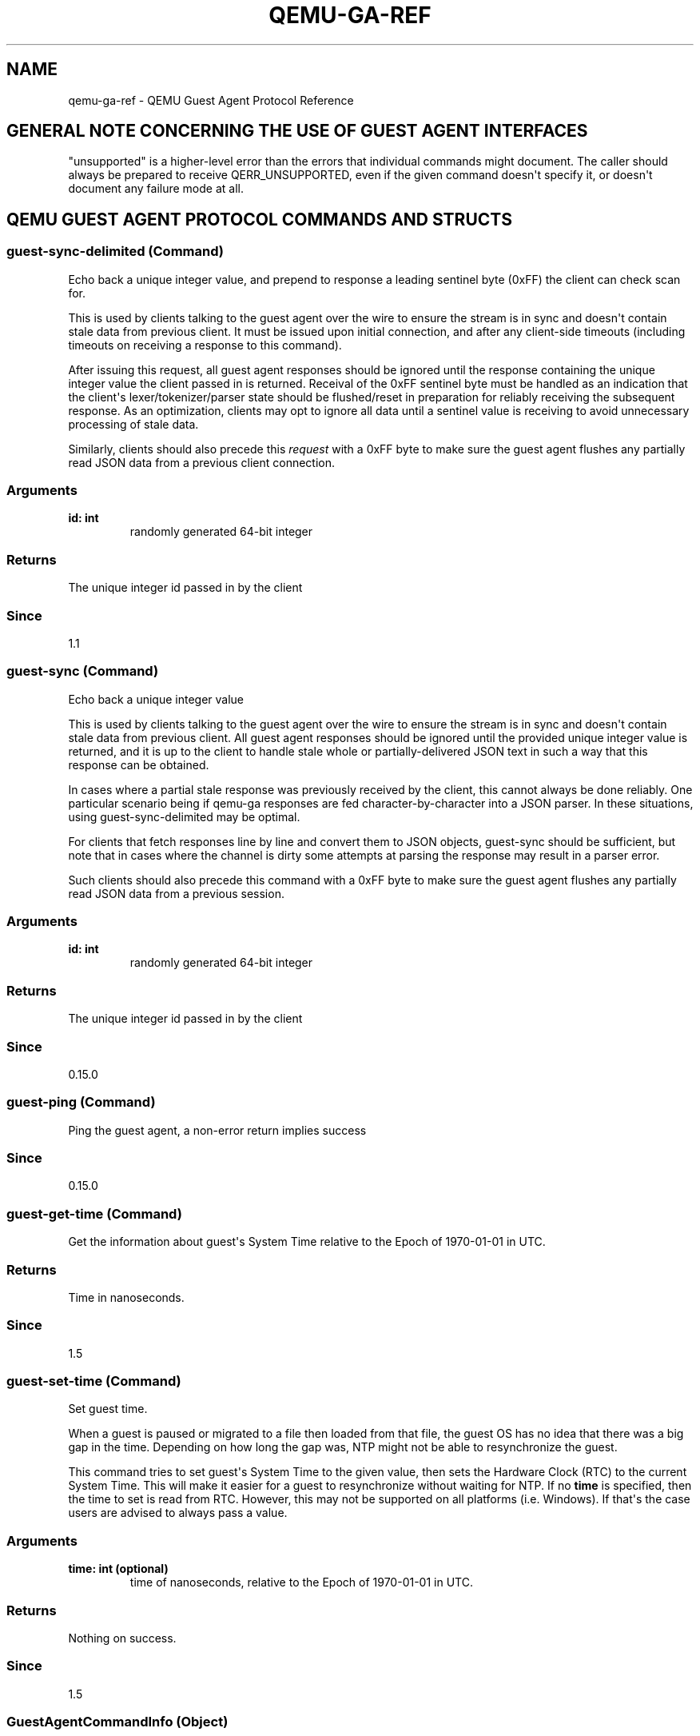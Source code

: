.\" Man page generated from reStructuredText.
.
.TH "QEMU-GA-REF" "7" "Mar 08, 2021" "5.2.50" "QEMU"
.SH NAME
qemu-ga-ref \- QEMU Guest Agent Protocol Reference
.
.nr rst2man-indent-level 0
.
.de1 rstReportMargin
\\$1 \\n[an-margin]
level \\n[rst2man-indent-level]
level margin: \\n[rst2man-indent\\n[rst2man-indent-level]]
-
\\n[rst2man-indent0]
\\n[rst2man-indent1]
\\n[rst2man-indent2]
..
.de1 INDENT
.\" .rstReportMargin pre:
. RS \\$1
. nr rst2man-indent\\n[rst2man-indent-level] \\n[an-margin]
. nr rst2man-indent-level +1
.\" .rstReportMargin post:
..
.de UNINDENT
. RE
.\" indent \\n[an-margin]
.\" old: \\n[rst2man-indent\\n[rst2man-indent-level]]
.nr rst2man-indent-level -1
.\" new: \\n[rst2man-indent\\n[rst2man-indent-level]]
.in \\n[rst2man-indent\\n[rst2man-indent-level]]u
..
.SH GENERAL NOTE CONCERNING THE USE OF GUEST AGENT INTERFACES
"unsupported" is a higher\-level error than the errors that individual
commands might document. The caller should always be prepared to receive
QERR_UNSUPPORTED, even if the given command doesn\(aqt specify it, or doesn\(aqt
document any failure mode at all.
.SH QEMU GUEST AGENT PROTOCOL COMMANDS AND STRUCTS
.SS \fBguest\-sync\-delimited\fP (Command)
.sp
Echo back a unique integer value, and prepend to response a
leading sentinel byte (0xFF) the client can check scan for.
.sp
This is used by clients talking to the guest agent over the
wire to ensure the stream is in sync and doesn\(aqt contain stale
data from previous client. It must be issued upon initial
connection, and after any client\-side timeouts (including
timeouts on receiving a response to this command).
.sp
After issuing this request, all guest agent responses should be
ignored until the response containing the unique integer value
the client passed in is returned. Receival of the 0xFF sentinel
byte must be handled as an indication that the client\(aqs
lexer/tokenizer/parser state should be flushed/reset in
preparation for reliably receiving the subsequent response. As
an optimization, clients may opt to ignore all data until a
sentinel value is receiving to avoid unnecessary processing of
stale data.
.sp
Similarly, clients should also precede this \fIrequest\fP
with a 0xFF byte to make sure the guest agent flushes any
partially read JSON data from a previous client connection.
.SS Arguments
.INDENT 0.0
.TP
.B \fBid\fP: \fBint\fP
randomly generated 64\-bit integer
.UNINDENT
.SS Returns
.sp
The unique integer id passed in by the client
.SS Since
.sp
1.1
.SS \fBguest\-sync\fP (Command)
.sp
Echo back a unique integer value
.sp
This is used by clients talking to the guest agent over the
wire to ensure the stream is in sync and doesn\(aqt contain stale
data from previous client. All guest agent responses should be
ignored until the provided unique integer value is returned,
and it is up to the client to handle stale whole or
partially\-delivered JSON text in such a way that this response
can be obtained.
.sp
In cases where a partial stale response was previously
received by the client, this cannot always be done reliably.
One particular scenario being if qemu\-ga responses are fed
character\-by\-character into a JSON parser. In these situations,
using guest\-sync\-delimited may be optimal.
.sp
For clients that fetch responses line by line and convert them
to JSON objects, guest\-sync should be sufficient, but note that
in cases where the channel is dirty some attempts at parsing the
response may result in a parser error.
.sp
Such clients should also precede this command
with a 0xFF byte to make sure the guest agent flushes any
partially read JSON data from a previous session.
.SS Arguments
.INDENT 0.0
.TP
.B \fBid\fP: \fBint\fP
randomly generated 64\-bit integer
.UNINDENT
.SS Returns
.sp
The unique integer id passed in by the client
.SS Since
.sp
0.15.0
.SS \fBguest\-ping\fP (Command)
.sp
Ping the guest agent, a non\-error return implies success
.SS Since
.sp
0.15.0
.SS \fBguest\-get\-time\fP (Command)
.sp
Get the information about guest\(aqs System Time relative to
the Epoch of 1970\-01\-01 in UTC.
.SS Returns
.sp
Time in nanoseconds.
.SS Since
.sp
1.5
.SS \fBguest\-set\-time\fP (Command)
.sp
Set guest time.
.sp
When a guest is paused or migrated to a file then loaded
from that file, the guest OS has no idea that there
was a big gap in the time. Depending on how long the
gap was, NTP might not be able to resynchronize the
guest.
.sp
This command tries to set guest\(aqs System Time to the
given value, then sets the Hardware Clock (RTC) to the
current System Time. This will make it easier for a guest
to resynchronize without waiting for NTP. If no \fBtime\fP is
specified, then the time to set is read from RTC. However,
this may not be supported on all platforms (i.e. Windows).
If that\(aqs the case users are advised to always pass a
value.
.SS Arguments
.INDENT 0.0
.TP
.B \fBtime\fP: \fBint\fP (optional)
time of nanoseconds, relative to the Epoch
of 1970\-01\-01 in UTC.
.UNINDENT
.SS Returns
.sp
Nothing on success.
.SS Since
.sp
1.5
.SS \fBGuestAgentCommandInfo\fP (Object)
.sp
Information about guest agent commands.
.SS Members
.INDENT 0.0
.TP
.B \fBname\fP: \fBstring\fP
name of the command
.TP
.B \fBenabled\fP: \fBboolean\fP
whether command is currently enabled by guest admin
.TP
.B \fBsuccess\-response\fP: \fBboolean\fP
whether command returns a response on success
(since 1.7)
.UNINDENT
.SS Since
.sp
1.1.0
.SS \fBGuestAgentInfo\fP (Object)
.sp
Information about guest agent.
.SS Members
.INDENT 0.0
.TP
.B \fBversion\fP: \fBstring\fP
guest agent version
.TP
.B \fBsupported_commands\fP: \fBarray of GuestAgentCommandInfo\fP
Information about guest agent commands
.UNINDENT
.SS Since
.sp
0.15.0
.SS \fBguest\-info\fP (Command)
.sp
Get some information about the guest agent.
.SS Returns
.sp
\fBGuestAgentInfo\fP
.SS Since
.sp
0.15.0
.SS \fBguest\-shutdown\fP (Command)
.sp
Initiate guest\-activated shutdown. Note: this is an asynchronous
shutdown request, with no guarantee of successful shutdown.
.SS Arguments
.INDENT 0.0
.TP
.B \fBmode\fP: \fBstring\fP (optional)
"halt", "powerdown" (default), or "reboot"
.UNINDENT
This command does NOT return a response on success. Success condition
is indicated by the VM exiting with a zero exit status or, when
running with \-\-no\-shutdown, by issuing the query\-status QMP command
to confirm the VM status is "shutdown".
.SS Since
.sp
0.15.0
.SS \fBguest\-file\-open\fP (Command)
.sp
Open a file in the guest and retrieve a file handle for it
.SS Arguments
.INDENT 0.0
.TP
.B \fBpath\fP: \fBstring\fP
Full path to the file in the guest to open.
.TP
.B \fBmode\fP: \fBstring\fP (optional)
open mode, as per fopen(), "r" is the default.
.UNINDENT
.SS Returns
.sp
Guest file handle on success.
.SS Since
.sp
0.15.0
.SS \fBguest\-file\-close\fP (Command)
.sp
Close an open file in the guest
.SS Arguments
.INDENT 0.0
.TP
.B \fBhandle\fP: \fBint\fP
filehandle returned by guest\-file\-open
.UNINDENT
.SS Returns
.sp
Nothing on success.
.SS Since
.sp
0.15.0
.SS \fBGuestFileRead\fP (Object)
.sp
Result of guest agent file\-read operation
.SS Members
.INDENT 0.0
.TP
.B \fBcount\fP: \fBint\fP
number of bytes read (note: count is \fIbefore\fP
base64\-encoding is applied)
.TP
.B \fBbuf\-b64\fP: \fBstring\fP
base64\-encoded bytes read
.TP
.B \fBeof\fP: \fBboolean\fP
whether EOF was encountered during read operation.
.UNINDENT
.SS Since
.sp
0.15.0
.SS \fBguest\-file\-read\fP (Command)
.sp
Read from an open file in the guest. Data will be base64\-encoded.
As this command is just for limited, ad\-hoc debugging, such as log
file access, the number of bytes to read is limited to 48 MB.
.SS Arguments
.INDENT 0.0
.TP
.B \fBhandle\fP: \fBint\fP
filehandle returned by guest\-file\-open
.TP
.B \fBcount\fP: \fBint\fP (optional)
maximum number of bytes to read (default is 4KB, maximum is 48MB)
.UNINDENT
.SS Returns
.sp
\fBGuestFileRead\fP on success.
.SS Since
.sp
0.15.0
.SS \fBGuestFileWrite\fP (Object)
.sp
Result of guest agent file\-write operation
.SS Members
.INDENT 0.0
.TP
.B \fBcount\fP: \fBint\fP
number of bytes written (note: count is actual bytes
written, after base64\-decoding of provided buffer)
.TP
.B \fBeof\fP: \fBboolean\fP
whether EOF was encountered during write operation.
.UNINDENT
.SS Since
.sp
0.15.0
.SS \fBguest\-file\-write\fP (Command)
.sp
Write to an open file in the guest.
.SS Arguments
.INDENT 0.0
.TP
.B \fBhandle\fP: \fBint\fP
filehandle returned by guest\-file\-open
.TP
.B \fBbuf\-b64\fP: \fBstring\fP
base64\-encoded string representing data to be written
.TP
.B \fBcount\fP: \fBint\fP (optional)
bytes to write (actual bytes, after base64\-decode),
default is all content in buf\-b64 buffer after base64 decoding
.UNINDENT
.SS Returns
.sp
\fBGuestFileWrite\fP on success.
.SS Since
.sp
0.15.0
.SS \fBGuestFileSeek\fP (Object)
.sp
Result of guest agent file\-seek operation
.SS Members
.INDENT 0.0
.TP
.B \fBposition\fP: \fBint\fP
current file position
.TP
.B \fBeof\fP: \fBboolean\fP
whether EOF was encountered during file seek
.UNINDENT
.SS Since
.sp
0.15.0
.SS \fBQGASeek\fP (Enum)
.sp
Symbolic names for use in \fBguest\-file\-seek\fP
.SS Values
.INDENT 0.0
.TP
.B \fBset\fP
Set to the specified offset (same effect as \(aqwhence\(aq:0)
.TP
.B \fBcur\fP
Add offset to the current location (same effect as \(aqwhence\(aq:1)
.TP
.B \fBend\fP
Add offset to the end of the file (same effect as \(aqwhence\(aq:2)
.UNINDENT
.SS Since
.sp
2.6
.SS \fBGuestFileWhence\fP (Alternate)
.sp
Controls the meaning of offset to \fBguest\-file\-seek\fP\&.
.SS Members
.INDENT 0.0
.TP
.B \fBvalue\fP: \fBint\fP
Integral value (0 for set, 1 for cur, 2 for end), available
for historical reasons, and might differ from the host\(aqs or
guest\(aqs SEEK_* values (since: 0.15)
.TP
.B \fBname\fP: \fBQGASeek\fP
Symbolic name, and preferred interface
.UNINDENT
.SS Since
.sp
2.6
.SS \fBguest\-file\-seek\fP (Command)
.sp
Seek to a position in the file, as with fseek(), and return the
current file position afterward. Also encapsulates ftell()\(aqs
functionality, with offset=0 and whence=1.
.SS Arguments
.INDENT 0.0
.TP
.B \fBhandle\fP: \fBint\fP
filehandle returned by guest\-file\-open
.TP
.B \fBoffset\fP: \fBint\fP
bytes to skip over in the file stream
.TP
.B \fBwhence\fP: \fBGuestFileWhence\fP
Symbolic or numeric code for interpreting offset
.UNINDENT
.SS Returns
.sp
\fBGuestFileSeek\fP on success.
.SS Since
.sp
0.15.0
.SS \fBguest\-file\-flush\fP (Command)
.sp
Write file changes bufferred in userspace to disk/kernel buffers
.SS Arguments
.INDENT 0.0
.TP
.B \fBhandle\fP: \fBint\fP
filehandle returned by guest\-file\-open
.UNINDENT
.SS Returns
.sp
Nothing on success.
.SS Since
.sp
0.15.0
.SS \fBGuestFsfreezeStatus\fP (Enum)
.sp
An enumeration of filesystem freeze states
.SS Values
.INDENT 0.0
.TP
.B \fBthawed\fP
filesystems thawed/unfrozen
.TP
.B \fBfrozen\fP
all non\-network guest filesystems frozen
.UNINDENT
.SS Since
.sp
0.15.0
.SS \fBguest\-fsfreeze\-status\fP (Command)
.sp
Get guest fsfreeze state. error state indicates
.SS Returns
.sp
GuestFsfreezeStatus ("thawed", "frozen", etc., as defined below)
.SS Note
.sp
This may fail to properly report the current state as a result of
some other guest processes having issued an fs freeze/thaw.
.SS Since
.sp
0.15.0
.SS \fBguest\-fsfreeze\-freeze\fP (Command)
.sp
Sync and freeze all freezable, local guest filesystems. If this
command succeeded, you may call \fBguest\-fsfreeze\-thaw\fP later to
unfreeze.
.SS Note
.sp
On Windows, the command is implemented with the help of a
Volume Shadow\-copy Service DLL helper. The frozen state is limited
for up to 10 seconds by VSS.
.SS Returns
.sp
Number of file systems currently frozen. On error, all filesystems
will be thawed. If no filesystems are frozen as a result of this call,
then \fBguest\-fsfreeze\-status\fP will remain "thawed" and calling
\fBguest\-fsfreeze\-thaw\fP is not necessary.
.SS Since
.sp
0.15.0
.SS \fBguest\-fsfreeze\-freeze\-list\fP (Command)
.sp
Sync and freeze specified guest filesystems.
See also \fBguest\-fsfreeze\-freeze\fP\&.
.SS Arguments
.INDENT 0.0
.TP
.B \fBmountpoints\fP: \fBarray of string\fP (optional)
an array of mountpoints of filesystems to be frozen.
If omitted, every mounted filesystem is frozen.
Invalid mount points are ignored.
.UNINDENT
.SS Returns
.sp
Number of file systems currently frozen. On error, all filesystems
will be thawed.
.SS Since
.sp
2.2
.SS \fBguest\-fsfreeze\-thaw\fP (Command)
.sp
Unfreeze all frozen guest filesystems
.SS Returns
.sp
Number of file systems thawed by this call
.SS Note
.sp
if return value does not match the previous call to
guest\-fsfreeze\-freeze, this likely means some freezable
filesystems were unfrozen before this call, and that the
filesystem state may have changed before issuing this
command.
.SS Since
.sp
0.15.0
.SS \fBGuestFilesystemTrimResult\fP (Object)
.SS Members
.INDENT 0.0
.TP
.B \fBpath\fP: \fBstring\fP
path that was trimmed
.TP
.B \fBerror\fP: \fBstring\fP (optional)
an error message when trim failed
.TP
.B \fBtrimmed\fP: \fBint\fP (optional)
bytes trimmed for this path
.TP
.B \fBminimum\fP: \fBint\fP (optional)
reported effective minimum for this path
.UNINDENT
.SS Since
.sp
2.4
.SS \fBGuestFilesystemTrimResponse\fP (Object)
.SS Members
.INDENT 0.0
.TP
.B \fBpaths\fP: \fBarray of GuestFilesystemTrimResult\fP
list of \fBGuestFilesystemTrimResult\fP per path that was trimmed
.UNINDENT
.SS Since
.sp
2.4
.SS \fBguest\-fstrim\fP (Command)
.sp
Discard (or "trim") blocks which are not in use by the filesystem.
.SS Arguments
.INDENT 0.0
.TP
.B \fBminimum\fP: \fBint\fP (optional)
Minimum contiguous free range to discard, in bytes. Free ranges
smaller than this may be ignored (this is a hint and the guest
may not respect it).  By increasing this value, the fstrim
operation will complete more quickly for filesystems with badly
fragmented free space, although not all blocks will be discarded.
The default value is zero, meaning "discard every free block".
.UNINDENT
.SS Returns
.sp
A \fBGuestFilesystemTrimResponse\fP which contains the
status of all trimmed paths. (since 2.4)
.SS Since
.sp
1.2
.SS \fBguest\-suspend\-disk\fP (Command)
.sp
Suspend guest to disk.
.sp
This command attempts to suspend the guest using three strategies, in this
order:
.INDENT 0.0
.IP \(bu 2
systemd hibernate
.IP \(bu 2
pm\-utils (via pm\-hibernate)
.IP \(bu 2
manual write into sysfs
.UNINDENT
.sp
This command does NOT return a response on success. There is a high chance
the command succeeded if the VM exits with a zero exit status or, when
running with \-\-no\-shutdown, by issuing the query\-status QMP command to
to confirm the VM status is "shutdown". However, the VM could also exit
(or set its status to "shutdown") due to other reasons.
.sp
The following errors may be returned:
.INDENT 0.0
.IP \(bu 2
If suspend to disk is not supported, Unsupported
.UNINDENT
.SS Notes
.sp
It\(aqs strongly recommended to issue the guest\-sync command before
sending commands when the guest resumes
.SS Since
.sp
1.1
.SS \fBguest\-suspend\-ram\fP (Command)
.sp
Suspend guest to ram.
.sp
This command attempts to suspend the guest using three strategies, in this
order:
.INDENT 0.0
.IP \(bu 2
systemd suspend
.IP \(bu 2
pm\-utils (via pm\-suspend)
.IP \(bu 2
manual write into sysfs
.UNINDENT
.sp
IMPORTANT: guest\-suspend\-ram requires working wakeup support in
QEMU. You should check QMP command query\-current\-machine returns
wakeup\-suspend\-support: true before issuing this command. Failure in
doing so can result in a suspended guest that QEMU will not be able to
awaken, forcing the user to power cycle the guest to bring it back.
.sp
This command does NOT return a response on success. There are two options
to check for success:
.INDENT 0.0
.IP 1. 3
Wait for the SUSPEND QMP event from QEMU
.IP 2. 3
Issue the query\-status QMP command to confirm the VM status is
"suspended"
.UNINDENT
.sp
The following errors may be returned:
.INDENT 0.0
.IP \(bu 2
If suspend to ram is not supported, Unsupported
.UNINDENT
.SS Notes
.sp
It\(aqs strongly recommended to issue the guest\-sync command before
sending commands when the guest resumes
.SS Since
.sp
1.1
.SS \fBguest\-suspend\-hybrid\fP (Command)
.sp
Save guest state to disk and suspend to ram.
.sp
This command attempts to suspend the guest by executing, in this order:
.INDENT 0.0
.IP \(bu 2
systemd hybrid\-sleep
.IP \(bu 2
pm\-utils (via pm\-suspend\-hybrid)
.UNINDENT
.sp
IMPORTANT: guest\-suspend\-hybrid requires working wakeup support in
QEMU. You should check QMP command query\-current\-machine returns
wakeup\-suspend\-support: true before issuing this command. Failure in
doing so can result in a suspended guest that QEMU will not be able to
awaken, forcing the user to power cycle the guest to bring it back.
.sp
This command does NOT return a response on success. There are two options
to check for success:
.INDENT 0.0
.IP 1. 3
Wait for the SUSPEND QMP event from QEMU
.IP 2. 3
Issue the query\-status QMP command to confirm the VM status is
"suspended"
.UNINDENT
.sp
The following errors may be returned:
.INDENT 0.0
.IP \(bu 2
If hybrid suspend is not supported, Unsupported
.UNINDENT
.SS Notes
.sp
It\(aqs strongly recommended to issue the guest\-sync command before
sending commands when the guest resumes
.SS Since
.sp
1.1
.SS \fBGuestIpAddressType\fP (Enum)
.sp
An enumeration of supported IP address types
.SS Values
.INDENT 0.0
.TP
.B \fBipv4\fP
IP version 4
.TP
.B \fBipv6\fP
IP version 6
.UNINDENT
.SS Since
.sp
1.1
.SS \fBGuestIpAddress\fP (Object)
.SS Members
.INDENT 0.0
.TP
.B \fBip\-address\fP: \fBstring\fP
IP address
.TP
.B \fBip\-address\-type\fP: \fBGuestIpAddressType\fP
Type of \fBip\-address\fP (e.g. ipv4, ipv6)
.TP
.B \fBprefix\fP: \fBint\fP
Network prefix length of \fBip\-address\fP
.UNINDENT
.SS Since
.sp
1.1
.SS \fBGuestNetworkInterfaceStat\fP (Object)
.SS Members
.INDENT 0.0
.TP
.B \fBrx\-bytes\fP: \fBint\fP
total bytes received
.TP
.B \fBrx\-packets\fP: \fBint\fP
total packets received
.TP
.B \fBrx\-errs\fP: \fBint\fP
bad packets received
.TP
.B \fBrx\-dropped\fP: \fBint\fP
receiver dropped packets
.TP
.B \fBtx\-bytes\fP: \fBint\fP
total bytes transmitted
.TP
.B \fBtx\-packets\fP: \fBint\fP
total packets transmitted
.TP
.B \fBtx\-errs\fP: \fBint\fP
packet transmit problems
.TP
.B \fBtx\-dropped\fP: \fBint\fP
dropped packets transmitted
.UNINDENT
.SS Since
.sp
2.11
.SS \fBGuestNetworkInterface\fP (Object)
.SS Members
.INDENT 0.0
.TP
.B \fBname\fP: \fBstring\fP
The name of interface for which info are being delivered
.TP
.B \fBhardware\-address\fP: \fBstring\fP (optional)
Hardware address of \fBname\fP
.TP
.B \fBip\-addresses\fP: \fBarray of GuestIpAddress\fP (optional)
List of addresses assigned to \fBname\fP
.TP
.B \fBstatistics\fP: \fBGuestNetworkInterfaceStat\fP (optional)
various statistic counters related to \fBname\fP
(since 2.11)
.UNINDENT
.SS Since
.sp
1.1
.SS \fBguest\-network\-get\-interfaces\fP (Command)
.sp
Get list of guest IP addresses, MAC addresses
and netmasks.
.SS Returns
.sp
List of GuestNetworkInfo on success.
.SS Since
.sp
1.1
.SS \fBGuestLogicalProcessor\fP (Object)
.SS Members
.INDENT 0.0
.TP
.B \fBlogical\-id\fP: \fBint\fP
Arbitrary guest\-specific unique identifier of the VCPU.
.TP
.B \fBonline\fP: \fBboolean\fP
Whether the VCPU is enabled.
.TP
.B \fBcan\-offline\fP: \fBboolean\fP (optional)
Whether offlining the VCPU is possible. This member
is always filled in by the guest agent when the structure is
returned, and always ignored on input (hence it can be omitted
then).
.UNINDENT
.SS Since
.sp
1.5
.SS \fBguest\-get\-vcpus\fP (Command)
.sp
Retrieve the list of the guest\(aqs logical processors.
.sp
This is a read\-only operation.
.SS Returns
.sp
The list of all VCPUs the guest knows about. Each VCPU is put on the
list exactly once, but their order is unspecified.
.SS Since
.sp
1.5
.SS \fBguest\-set\-vcpus\fP (Command)
.sp
Attempt to reconfigure (currently: enable/disable) logical processors inside
the guest.
.sp
The input list is processed node by node in order. In each node \fBlogical\-id\fP
is used to look up the guest VCPU, for which \fBonline\fP specifies the requested
state. The set of distinct \fBlogical\-id\fP\(aqs is only required to be a subset of
the guest\-supported identifiers. There\(aqs no restriction on list length or on
repeating the same \fBlogical\-id\fP (with possibly different \fBonline\fP field).
Preferably the input list should describe a modified subset of
\fBguest\-get\-vcpus\fP\(aq return value.
.SS Arguments
.INDENT 0.0
.TP
.B \fBvcpus\fP: \fBarray of GuestLogicalProcessor\fP
Not documented
.UNINDENT
.SS Returns
.sp
The length of the initial sublist that has been successfully
processed. The guest agent maximizes this value. Possible cases:
.INDENT 0.0
.IP \(bu 2
0:
if the \fBvcpus\fP list was empty on input. Guest state
has not been changed. Otherwise,
.IP \(bu 2
Error:
processing the first node of \fBvcpus\fP failed for the
reason returned. Guest state has not been changed.
Otherwise,
.IP \(bu 2
< length(\fBvcpus\fP):
more than zero initial nodes have been processed,
but not the entire \fBvcpus\fP list. Guest state has
changed accordingly. To retrieve the error
(assuming it persists), repeat the call with the
successfully processed initial sublist removed.
Otherwise,
.IP \(bu 2
length(\fBvcpus\fP):
call successful.
.UNINDENT
.SS Since
.sp
1.5
.SS \fBGuestDiskBusType\fP (Enum)
.sp
An enumeration of bus type of disks
.SS Values
.INDENT 0.0
.TP
.B \fBide\fP
IDE disks
.TP
.B \fBfdc\fP
floppy disks
.TP
.B \fBscsi\fP
SCSI disks
.TP
.B \fBvirtio\fP
virtio disks
.TP
.B \fBxen\fP
Xen disks
.TP
.B \fBusb\fP
USB disks
.TP
.B \fBuml\fP
UML disks
.TP
.B \fBsata\fP
SATA disks
.TP
.B \fBsd\fP
SD cards
.TP
.B \fBunknown\fP
Unknown bus type
.TP
.B \fBieee1394\fP
Win IEEE 1394 bus type
.TP
.B \fBssa\fP
Win SSA bus type
.TP
.B \fBfibre\fP
Win fiber channel bus type
.TP
.B \fBraid\fP
Win RAID bus type
.TP
.B \fBiscsi\fP
Win iScsi bus type
.TP
.B \fBsas\fP
Win serial\-attaches SCSI bus type
.TP
.B \fBmmc\fP
Win multimedia card (MMC) bus type
.TP
.B \fBvirtual\fP
Win virtual bus type
.TP
.B \fBfile\-backed\-virtual\fP
Win file\-backed bus type
.UNINDENT
.SS Since
.sp
2.2; \(aqUnknown\(aq and all entries below since 2.4
.SS \fBGuestPCIAddress\fP (Object)
.SS Members
.INDENT 0.0
.TP
.B \fBdomain\fP: \fBint\fP
domain id
.TP
.B \fBbus\fP: \fBint\fP
bus id
.TP
.B \fBslot\fP: \fBint\fP
slot id
.TP
.B \fBfunction\fP: \fBint\fP
function id
.UNINDENT
.SS Since
.sp
2.2
.SS \fBGuestCCWAddress\fP (Object)
.SS Members
.INDENT 0.0
.TP
.B \fBcssid\fP: \fBint\fP
channel subsystem image id
.TP
.B \fBssid\fP: \fBint\fP
subchannel set id
.TP
.B \fBsubchno\fP: \fBint\fP
subchannel number
.TP
.B \fBdevno\fP: \fBint\fP
device number
.UNINDENT
.SS Since
.sp
6.0
.SS \fBGuestDiskAddress\fP (Object)
.SS Members
.INDENT 0.0
.TP
.B \fBpci\-controller\fP: \fBGuestPCIAddress\fP
controller\(aqs PCI address (fields are set to \-1 if invalid)
.TP
.B \fBbus\-type\fP: \fBGuestDiskBusType\fP
bus type
.TP
.B \fBbus\fP: \fBint\fP
bus id
.TP
.B \fBtarget\fP: \fBint\fP
target id
.TP
.B \fBunit\fP: \fBint\fP
unit id
.TP
.B \fBserial\fP: \fBstring\fP (optional)
serial number (since: 3.1)
.TP
.B \fBdev\fP: \fBstring\fP (optional)
device node (POSIX) or device UNC (Windows) (since: 3.1)
.TP
.B \fBccw\-address\fP: \fBGuestCCWAddress\fP (optional)
CCW address on s390x (since: 6.0)
.UNINDENT
.SS Since
.sp
2.2
.SS \fBGuestDiskInfo\fP (Object)
.SS Members
.INDENT 0.0
.TP
.B \fBname\fP: \fBstring\fP
device node (Linux) or device UNC (Windows)
.TP
.B \fBpartition\fP: \fBboolean\fP
whether this is a partition or disk
.TP
.B \fBdependencies\fP: \fBarray of string\fP (optional)
list of device dependencies; e.g. for LVs of the LVM this will
hold the list of PVs, for LUKS encrypted volume this will
contain the disk where the volume is placed.     (Linux)
.TP
.B \fBaddress\fP: \fBGuestDiskAddress\fP (optional)
disk address information (only for non\-virtual devices)
.TP
.B \fBalias\fP: \fBstring\fP (optional)
optional alias assigned to the disk, on Linux this is a name assigned
by device mapper
.UNINDENT
Since 5.2
.SS \fBguest\-get\-disks\fP (Command)
.SS Returns
.sp
The list of disks in the guest. For Windows these are only the
physical disks. On Linux these are all root block devices of
non\-zero size including e.g. removable devices, loop devices,
NBD, etc.
.SS Since
.sp
5.2
.SS \fBGuestFilesystemInfo\fP (Object)
.SS Members
.INDENT 0.0
.TP
.B \fBname\fP: \fBstring\fP
disk name
.TP
.B \fBmountpoint\fP: \fBstring\fP
mount point path
.TP
.B \fBtype\fP: \fBstring\fP
file system type string
.TP
.B \fBused\-bytes\fP: \fBint\fP (optional)
file system used bytes (since 3.0)
.TP
.B \fBtotal\-bytes\fP: \fBint\fP (optional)
non\-root file system total bytes (since 3.0)
.TP
.B \fBdisk\fP: \fBarray of GuestDiskAddress\fP
an array of disk hardware information that the volume lies on,
which may be empty if the disk type is not supported
.UNINDENT
.SS Since
.sp
2.2
.SS \fBguest\-get\-fsinfo\fP (Command)
.SS Returns
.sp
The list of filesystems information mounted in the guest.
The returned mountpoints may be specified to
\fBguest\-fsfreeze\-freeze\-list\fP\&.
Network filesystems (such as CIFS and NFS) are not listed.
.SS Since
.sp
2.2
.SS \fBguest\-set\-user\-password\fP (Command)
.SS Arguments
.INDENT 0.0
.TP
.B \fBusername\fP: \fBstring\fP
the user account whose password to change
.TP
.B \fBpassword\fP: \fBstring\fP
the new password entry string, base64 encoded
.TP
.B \fBcrypted\fP: \fBboolean\fP
true if password is already crypt()d, false if raw
.UNINDENT
If the \fBcrypted\fP flag is true, it is the caller\(aqs responsibility
to ensure the correct crypt() encryption scheme is used. This
command does not attempt to interpret or report on the encryption
scheme. Refer to the documentation of the guest operating system
in question to determine what is supported.
.sp
Not all guest operating systems will support use of the
\fBcrypted\fP flag, as they may require the clear\-text password
.sp
The \fBpassword\fP parameter must always be base64 encoded before
transmission, even if already crypt()d, to ensure it is 8\-bit
safe when passed as JSON.
.SS Returns
.sp
Nothing on success.
.SS Since
.sp
2.3
.SS \fBGuestMemoryBlock\fP (Object)
.SS Members
.INDENT 0.0
.TP
.B \fBphys\-index\fP: \fBint\fP
Arbitrary guest\-specific unique identifier of the MEMORY BLOCK.
.TP
.B \fBonline\fP: \fBboolean\fP
Whether the MEMORY BLOCK is enabled in guest.
.TP
.B \fBcan\-offline\fP: \fBboolean\fP (optional)
Whether offlining the MEMORY BLOCK is possible.
This member is always filled in by the guest agent when the
structure is returned, and always ignored on input (hence it
can be omitted then).
.UNINDENT
.SS Since
.sp
2.3
.SS \fBguest\-get\-memory\-blocks\fP (Command)
.sp
Retrieve the list of the guest\(aqs memory blocks.
.sp
This is a read\-only operation.
.SS Returns
.sp
The list of all memory blocks the guest knows about.
Each memory block is put on the list exactly once, but their order
is unspecified.
.SS Since
.sp
2.3
.SS \fBGuestMemoryBlockResponseType\fP (Enum)
.sp
An enumeration of memory block operation result.
.SS Values
.INDENT 0.0
.TP
.B \fBsuccess\fP
the operation of online/offline memory block is successful.
.TP
.B \fBnot\-found\fP
can\(aqt find the corresponding memoryXXX directory in sysfs.
.TP
.B \fBoperation\-not\-supported\fP
for some old kernels, it does not support
online or offline memory block.
.TP
.B \fBoperation\-failed\fP
the operation of online/offline memory block fails,
because of some errors happen.
.UNINDENT
.SS Since
.sp
2.3
.SS \fBGuestMemoryBlockResponse\fP (Object)
.SS Members
.INDENT 0.0
.TP
.B \fBphys\-index\fP: \fBint\fP
same with the \(aqphys\-index\(aq member of \fBGuestMemoryBlock\fP\&.
.TP
.B \fBresponse\fP: \fBGuestMemoryBlockResponseType\fP
the result of memory block operation.
.TP
.B \fBerror\-code\fP: \fBint\fP (optional)
the error number.
When memory block operation fails, we assign the value of
\(aqerrno\(aq to this member, it indicates what goes wrong.
When the operation succeeds, it will be omitted.
.UNINDENT
.SS Since
.sp
2.3
.SS \fBguest\-set\-memory\-blocks\fP (Command)
.sp
Attempt to reconfigure (currently: enable/disable) state of memory blocks
inside the guest.
.sp
The input list is processed node by node in order. In each node \fBphys\-index\fP
is used to look up the guest MEMORY BLOCK, for which \fBonline\fP specifies the
requested state. The set of distinct \fBphys\-index\fP\(aqs is only required to be a
subset of the guest\-supported identifiers. There\(aqs no restriction on list
length or on repeating the same \fBphys\-index\fP (with possibly different \fBonline\fP
field).
Preferably the input list should describe a modified subset of
\fBguest\-get\-memory\-blocks\fP\(aq return value.
.SS Arguments
.INDENT 0.0
.TP
.B \fBmem\-blks\fP: \fBarray of GuestMemoryBlock\fP
Not documented
.UNINDENT
.SS Returns
.sp
The operation results, it is a list of \fBGuestMemoryBlockResponse\fP,
which is corresponding to the input list.
.sp
Note: it will return NULL if the \fBmem\-blks\fP list was empty on input,
or there is an error, and in this case, guest state will not be
changed.
.SS Since
.sp
2.3
.SS \fBGuestMemoryBlockInfo\fP (Object)
.SS Members
.INDENT 0.0
.TP
.B \fBsize\fP: \fBint\fP
the size (in bytes) of the guest memory blocks,
which are the minimal units of memory block online/offline
operations (also called Logical Memory Hotplug).
.UNINDENT
.SS Since
.sp
2.3
.SS \fBguest\-get\-memory\-block\-info\fP (Command)
.sp
Get information relating to guest memory blocks.
.SS Returns
.sp
\fBGuestMemoryBlockInfo\fP
.SS Since
.sp
2.3
.SS \fBGuestExecStatus\fP (Object)
.SS Members
.INDENT 0.0
.TP
.B \fBexited\fP: \fBboolean\fP
true if process has already terminated.
.TP
.B \fBexitcode\fP: \fBint\fP (optional)
process exit code if it was normally terminated.
.TP
.B \fBsignal\fP: \fBint\fP (optional)
signal number (linux) or unhandled exception code
(windows) if the process was abnormally terminated.
.TP
.B \fBout\-data\fP: \fBstring\fP (optional)
base64\-encoded stdout of the process
.TP
.B \fBerr\-data\fP: \fBstring\fP (optional)
base64\-encoded stderr of the process
Note: \fBout\-data\fP and \fBerr\-data\fP are present only
if \(aqcapture\-output\(aq was specified for \(aqguest\-exec\(aq
.TP
.B \fBout\-truncated\fP: \fBboolean\fP (optional)
true if stdout was not fully captured
due to size limitation.
.TP
.B \fBerr\-truncated\fP: \fBboolean\fP (optional)
true if stderr was not fully captured
due to size limitation.
.UNINDENT
.SS Since
.sp
2.5
.SS \fBguest\-exec\-status\fP (Command)
.sp
Check status of process associated with PID retrieved via guest\-exec.
Reap the process and associated metadata if it has exited.
.SS Arguments
.INDENT 0.0
.TP
.B \fBpid\fP: \fBint\fP
pid returned from guest\-exec
.UNINDENT
.SS Returns
.sp
GuestExecStatus on success.
.SS Since
.sp
2.5
.SS \fBGuestExec\fP (Object)
.SS Members
.INDENT 0.0
.TP
.B \fBpid\fP: \fBint\fP
pid of child process in guest OS
.UNINDENT
.SS Since
.sp
2.5
.SS \fBguest\-exec\fP (Command)
.sp
Execute a command in the guest
.SS Arguments
.INDENT 0.0
.TP
.B \fBpath\fP: \fBstring\fP
path or executable name to execute
.TP
.B \fBarg\fP: \fBarray of string\fP (optional)
argument list to pass to executable
.TP
.B \fBenv\fP: \fBarray of string\fP (optional)
environment variables to pass to executable
.TP
.B \fBinput\-data\fP: \fBstring\fP (optional)
data to be passed to process stdin (base64 encoded)
.TP
.B \fBcapture\-output\fP: \fBboolean\fP (optional)
bool flag to enable capture of
stdout/stderr of running process. defaults to false.
.UNINDENT
.SS Returns
.sp
PID on success.
.SS Since
.sp
2.5
.SS \fBGuestHostName\fP (Object)
.SS Members
.INDENT 0.0
.TP
.B \fBhost\-name\fP: \fBstring\fP
Fully qualified domain name of the guest OS
.UNINDENT
.SS Since
.sp
2.10
.SS \fBguest\-get\-host\-name\fP (Command)
.sp
Return a name for the machine.
.sp
The returned name is not necessarily a fully\-qualified domain name, or even
present in DNS or some other name service at all. It need not even be unique
on your local network or site, but usually it is.
.SS Returns
.sp
the host name of the machine on success
.SS Since
.sp
2.10
.SS \fBGuestUser\fP (Object)
.SS Members
.INDENT 0.0
.TP
.B \fBuser\fP: \fBstring\fP
Username
.TP
.B \fBdomain\fP: \fBstring\fP (optional)
Logon domain (windows only)
.TP
.B \fBlogin\-time\fP: \fBnumber\fP
Time of login of this user on the computer. If multiple
instances of the user are logged in, the earliest login time is
reported. The value is in fractional seconds since epoch time.
.UNINDENT
.SS Since
.sp
2.10
.SS \fBguest\-get\-users\fP (Command)
.sp
Retrieves a list of currently active users on the VM.
.SS Returns
.sp
A unique list of users.
.SS Since
.sp
2.10
.SS \fBGuestTimezone\fP (Object)
.SS Members
.INDENT 0.0
.TP
.B \fBzone\fP: \fBstring\fP (optional)
Timezone name. These values may differ depending on guest/OS and
should only be used for informational purposes.
.TP
.B \fBoffset\fP: \fBint\fP
Offset to UTC in seconds, negative numbers for time zones west of
GMT, positive numbers for east
.UNINDENT
.SS Since
.sp
2.10
.SS \fBguest\-get\-timezone\fP (Command)
.sp
Retrieves the timezone information from the guest.
.SS Returns
.sp
A GuestTimezone dictionary.
.SS Since
.sp
2.10
.SS \fBGuestOSInfo\fP (Object)
.SS Members
.INDENT 0.0
.TP
.B \fBkernel\-release\fP: \fBstring\fP (optional)
.INDENT 7.0
.IP \(bu 2
POSIX: release field returned by uname(2)
.IP \(bu 2
Windows: build number of the OS
.UNINDENT
.TP
.B \fBkernel\-version\fP: \fBstring\fP (optional)
.INDENT 7.0
.IP \(bu 2
POSIX: version field returned by uname(2)
.IP \(bu 2
Windows: version number of the OS
.UNINDENT
.TP
.B \fBmachine\fP: \fBstring\fP (optional)
.INDENT 7.0
.IP \(bu 2
POSIX: machine field returned by uname(2)
.IP \(bu 2
Windows: one of x86, x86_64, arm, ia64
.UNINDENT
.TP
.B \fBid\fP: \fBstring\fP (optional)
.INDENT 7.0
.IP \(bu 2
POSIX: as defined by os\-release(5)
.IP \(bu 2
Windows: contains string "mswindows"
.UNINDENT
.TP
.B \fBname\fP: \fBstring\fP (optional)
.INDENT 7.0
.IP \(bu 2
POSIX: as defined by os\-release(5)
.IP \(bu 2
Windows: contains string "Microsoft Windows"
.UNINDENT
.TP
.B \fBpretty\-name\fP: \fBstring\fP (optional)
.INDENT 7.0
.IP \(bu 2
POSIX: as defined by os\-release(5)
.IP \(bu 2
Windows: product name, e.g. "Microsoft Windows 10 Enterprise"
.UNINDENT
.TP
.B \fBversion\fP: \fBstring\fP (optional)
.INDENT 7.0
.IP \(bu 2
POSIX: as defined by os\-release(5)
.IP \(bu 2
Windows: long version string, e.g. "Microsoft Windows Server 2008"
.UNINDENT
.TP
.B \fBversion\-id\fP: \fBstring\fP (optional)
.INDENT 7.0
.IP \(bu 2
POSIX: as defined by os\-release(5)
.IP \(bu 2
Windows: short version identifier, e.g. "7" or "20012r2"
.UNINDENT
.TP
.B \fBvariant\fP: \fBstring\fP (optional)
.INDENT 7.0
.IP \(bu 2
POSIX: as defined by os\-release(5)
.IP \(bu 2
Windows: contains string "server" or "client"
.UNINDENT
.TP
.B \fBvariant\-id\fP: \fBstring\fP (optional)
.INDENT 7.0
.IP \(bu 2
POSIX: as defined by os\-release(5)
.IP \(bu 2
Windows: contains string "server" or "client"
.UNINDENT
.UNINDENT
.SS Notes
.sp
On POSIX systems the fields \fBid\fP, \fBname\fP, \fBpretty\-name\fP, \fBversion\fP, \fBversion\-id\fP,
\fBvariant\fP and \fBvariant\-id\fP follow the definition specified in os\-release(5).
Refer to the manual page for exact description of the fields. Their values
are taken from the os\-release file. If the file is not present in the system,
or the values are not present in the file, the fields are not included.
.sp
On Windows the values are filled from information gathered from the system.
.SS Since
.sp
2.10
.SS \fBguest\-get\-osinfo\fP (Command)
.sp
Retrieve guest operating system information
.SS Returns
.sp
\fBGuestOSInfo\fP
.SS Since
.sp
2.10
.SS \fBGuestDeviceType\fP (Enum)
.SS Values
.INDENT 0.0
.TP
.B \fBpci\fP
Not documented
.UNINDENT
.SS \fBGuestDeviceIdPCI\fP (Object)
.SS Members
.INDENT 0.0
.TP
.B \fBvendor\-id\fP: \fBint\fP
vendor ID
.TP
.B \fBdevice\-id\fP: \fBint\fP
device ID
.UNINDENT
.SS Since
.sp
5.2
.SS \fBGuestDeviceId\fP (Object)
.sp
Id of the device
\- \fBpci\fP: PCI ID, since: 5.2
.SS Members
.INDENT 0.0
.TP
.B \fBtype\fP: \fBGuestDeviceType\fP
Not documented
.TP
.B The members of \fBGuestDeviceIdPCI\fP when \fBtype\fP is \fB"pci"\fP
.UNINDENT
.SS Since
.sp
5.2
.SS \fBGuestDeviceInfo\fP (Object)
.SS Members
.INDENT 0.0
.TP
.B \fBdriver\-name\fP: \fBstring\fP
name of the associated driver
.TP
.B \fBdriver\-date\fP: \fBint\fP (optional)
driver release date, in nanoseconds since the epoch
.TP
.B \fBdriver\-version\fP: \fBstring\fP (optional)
driver version
.TP
.B \fBid\fP: \fBGuestDeviceId\fP (optional)
device ID
.UNINDENT
.SS Since
.sp
5.2
.SS \fBguest\-get\-devices\fP (Command)
.sp
Retrieve information about device drivers in Windows guest
.SS Returns
.sp
\fBGuestDeviceInfo\fP
.SS Since
.sp
5.2
.SS \fBGuestAuthorizedKeys\fP (Object)
.SS Members
.INDENT 0.0
.TP
.B \fBkeys\fP: \fBarray of string\fP
public keys (in OpenSSH/sshd(8) authorized_keys format)
.UNINDENT
.SS Since
.sp
5.2
.SS If
\fBdefined(CONFIG_POSIX)\fP.SS \fBguest\-ssh\-get\-authorized\-keys\fP (Command)
.SS Arguments
.INDENT 0.0
.TP
.B \fBusername\fP: \fBstring\fP
the user account to add the authorized keys
.UNINDENT
Return the public keys from user .ssh/authorized_keys on Unix systems (not
implemented for other systems).
.SS Returns
.sp
\fBGuestAuthorizedKeys\fP
.SS Since
.sp
5.2
.SS If
\fBdefined(CONFIG_POSIX)\fP.SS \fBguest\-ssh\-add\-authorized\-keys\fP (Command)
.SS Arguments
.INDENT 0.0
.TP
.B \fBusername\fP: \fBstring\fP
the user account to add the authorized keys
.TP
.B \fBkeys\fP: \fBarray of string\fP
the public keys to add (in OpenSSH/sshd(8) authorized_keys format)
.TP
.B \fBreset\fP: \fBboolean\fP (optional)
ignore the existing content, set it with the given keys only
.UNINDENT
Append public keys to user .ssh/authorized_keys on Unix systems (not
implemented for other systems).
.SS Returns
.sp
Nothing on success.
.SS Since
.sp
5.2
.SS If
\fBdefined(CONFIG_POSIX)\fP.SS \fBguest\-ssh\-remove\-authorized\-keys\fP (Command)
.SS Arguments
.INDENT 0.0
.TP
.B \fBusername\fP: \fBstring\fP
the user account to remove the authorized keys
.TP
.B \fBkeys\fP: \fBarray of string\fP
the public keys to remove (in OpenSSH/sshd(8) authorized_keys format)
.UNINDENT
Remove public keys from the user .ssh/authorized_keys on Unix systems (not
implemented for other systems). It\(aqs not an error if the key is already
missing.
.SS Returns
.sp
Nothing on success.
.SS Since
.sp
5.2
.SS If
\fBdefined(CONFIG_POSIX)\fP.SH COPYRIGHT
2020, The QEMU Project Developers
.\" Generated by docutils manpage writer.
.
